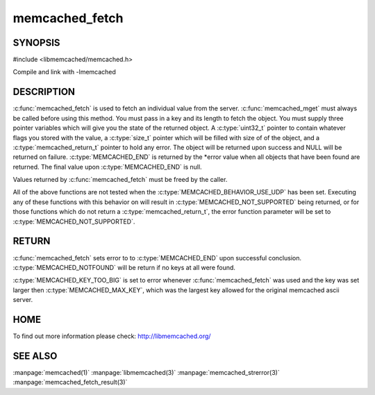 =================
memcached_fetch
=================

.. index:: object: memcached_st

--------
SYNOPSIS
--------


#include <libmemcached/memcached.h>
 
.. c:function::  char *memcached_fetch(memcached_st *ptr, char *key, size_t *key_length, size_t *value_length, uint32_t *flags, memcached_return_t *error)

   .. deprecated:: 0.50
      Use :c:func:`memcached_fetch_result` instead.

Compile and link with -lmemcached


-----------
DESCRIPTION
-----------

:c:func:`memcached_fetch` is used to fetch an individual value from the server. :c:func:`memcached_mget` must always be called before using this method.  
You must pass in a key and its length to fetch the object. You must supply
three pointer variables which will give you the state of the returned
object.  A :c:type:`uint32_t` pointer to contain whatever flags you stored with the value, a :c:type:`size_t` pointer which will be filled with size of of the 
object, and a :c:type:`memcached_return_t` pointer to hold any error. The 
object will be returned upon success and NULL will be returned on failure. :c:type:`MEMCACHED_END` is returned by the \*error value when all objects that have been found are returned. The final value upon :c:type:`MEMCACHED_END` is null. 

Values returned by :c:func:`memcached_fetch` must be freed by the caller. 

All of the above functions are not tested when the 
:c:type:`MEMCACHED_BEHAVIOR_USE_UDP` has been set. Executing any of these 
functions with this behavior on will result in :c:type:`MEMCACHED_NOT_SUPPORTED` being returned, or for those functions which do not return a :c:type:`memcached_return_t`, the error function parameter will be set to :c:type:`MEMCACHED_NOT_SUPPORTED`.


------
RETURN
------

:c:func:`memcached_fetch` sets error to 
to :c:type:`MEMCACHED_END` upon successful conclusion.
:c:type:`MEMCACHED_NOTFOUND` will be return if no keys at all were found.

:c:type:`MEMCACHED_KEY_TOO_BIG` is set to error whenever :c:func:`memcached_fetch` was used
and the key was set larger then :c:type:`MEMCACHED_MAX_KEY`, which was the largest
key allowed for the original memcached ascii server.


----
HOME
----

To find out more information please check:
`http://libmemcached.org/ <http://libmemcached.org/>`_


--------
SEE ALSO
--------

:manpage:`memcached(1)` :manpage:`libmemcached(3)` :manpage:`memcached_strerror(3)` :manpage:`memcached_fetch_result(3)`

